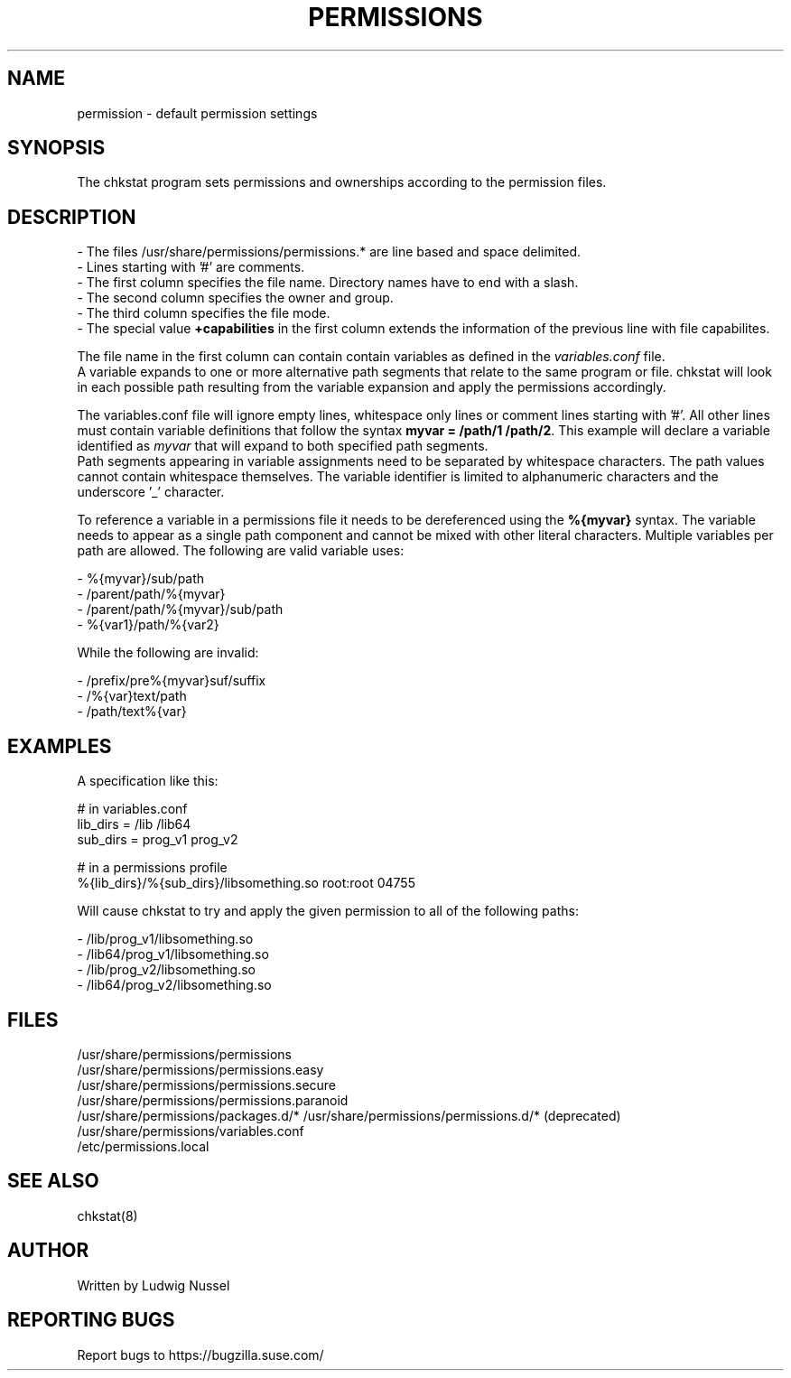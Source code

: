 .TH "PERMISSIONS" "5" "07/11/2010" "" ""
.\" disable hyphenation
.nh
.\" disable justification (adjust text to left margin only)
.ad b
.SH "NAME"
permission - default permission settings
.SH "SYNOPSIS"
The chkstat program sets permissions and ownerships according to the
permission files\.
.SH "DESCRIPTION"
.PP
\- The files /usr/share/permissions/permissions\.* are line based and space delimited\.
.br
\- Lines starting with '#' are comments\.
.br
\- The first column specifies the file name\. Directory names have to
end with a slash\.
.br
\- The second column specifies the owner and group\.
.br
\- The third column specifies the file mode\.
.br
\- The special value \fB+capabilities\fR in the first column extends
the information of the previous line with file capabilites.
.PP
The file name in the first column can contain contain variables as defined in
the \fIvariables.conf\fR file.
.br
A variable expands to one or more alternative path segments that relate to the
same program or file.  chkstat will look in each possible path 
resulting from the variable expansion and apply the permissions accordingly.
.PP
The variables.conf file will ignore empty lines, whitespace only lines or
comment lines starting with '#'. All other lines must contain variable
definitions that follow the syntax \fBmyvar = /path/1 /path/2\fR.  This
example will declare a variable identified as \fImyvar\fR that will expand to
both specified path segments.
.br
Path segments appearing in variable assignments need to be separated by
whitespace characters. The path values cannot contain whitespace themselves.
The variable identifier is limited to alphanumeric characters and the
underscore '_' character.
.PP
To reference a variable in a permissions file it needs to be dereferenced
using the \fB%{myvar}\fR syntax. The variable needs to appear as a single path
component and cannot be mixed with other literal characters. Multiple
variables per path are allowed. The following are valid variable uses:
.PP
\- %{myvar}/sub/path
.br
\- /parent/path/%{myvar}
.br
\- /parent/path/%{myvar}/sub/path
.br
\- %{var1}/path/%{var2}
.PP
While the following are invalid:
.PP
\- /prefix/pre%{myvar}suf/suffix
.br
\- /%{var}text/path
.br
\- /path/text%{var}
.SH "EXAMPLES"
.PP
A specification like this:
.PP
\&# in variables.conf
.br
lib_dirs = /lib /lib64
.br
sub_dirs = prog_v1 prog_v2
.PP
\&# in a permissions profile
.br
%{lib_dirs}/%{sub_dirs}/libsomething.so root:root 04755
.PP
Will cause chkstat to try and apply the given permission to all of the
following paths:
.PP
\- /lib/prog_v1/libsomething.so
.br
\- /lib64/prog_v1/libsomething.so
.br
\- /lib/prog_v2/libsomething.so
.br
\- /lib64/prog_v2/libsomething.so
.SH "FILES"
.sp
/usr/share/permissions/permissions
.br
/usr/share/permissions/permissions\.easy
.br
/usr/share/permissions/permissions\.secure
.br
/usr/share/permissions/permissions\.paranoid
.br
.br
/usr/share/permissions/packages\.d/*
/usr/share/permissions/permissions\.d/* (deprecated)
.br
/usr/share/permissions/variables.conf
.br
/etc/permissions\.local
.br
.SH "SEE ALSO"
chkstat(8)
.sp
.SH "AUTHOR"
Written by Ludwig Nussel
.sp
.SH "REPORTING BUGS"
Report bugs to https://bugzilla\.suse\.com/
.sp
